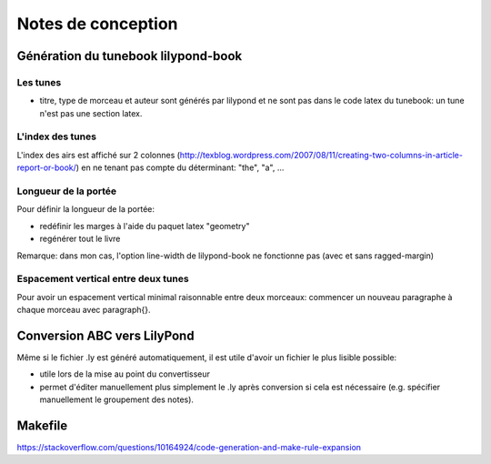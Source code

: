 ===================
Notes de conception
===================

Génération du tunebook lilypond-book
====================================

Les tunes
---------

- titre, type de morceau et auteur sont générés par lilypond et ne sont pas
  dans le code latex du tunebook: un tune n'est pas une section latex.

L'index des tunes
-----------------

L'index des airs est affiché sur 2 colonnes
(http://texblog.wordpress.com/2007/08/11/creating-two-columns-in-article-report-or-book/)
en ne tenant pas compte du déterminant: "the", "a", ...

Longueur de la portée
---------------------

Pour définir la longueur de la portée:

- redéfinir les marges à l'aide du paquet latex "geometry"
- regénérer tout le livre

Remarque: dans mon cas, l'option line-width de lilypond-book ne
fonctionne pas (avec et sans ragged-margin)

Espacement vertical entre deux tunes
------------------------------------

Pour avoir un espacement vertical minimal raisonnable entre deux
morceaux: commencer un nouveau paragraphe à chaque morceau avec
\paragraph{}.

Conversion ABC vers LilyPond
============================

Même si le fichier .ly est généré automatiquement, il est utile d'avoir
un fichier le plus lisible possible:

- utile lors de la mise au point du convertisseur
- permet d'éditer manuellement plus simplement le .ly après conversion
  si cela est nécessaire (e.g. spécifier manuellement le groupement des
  notes).

Makefile
========

https://stackoverflow.com/questions/10164924/code-generation-and-make-rule-expansion

